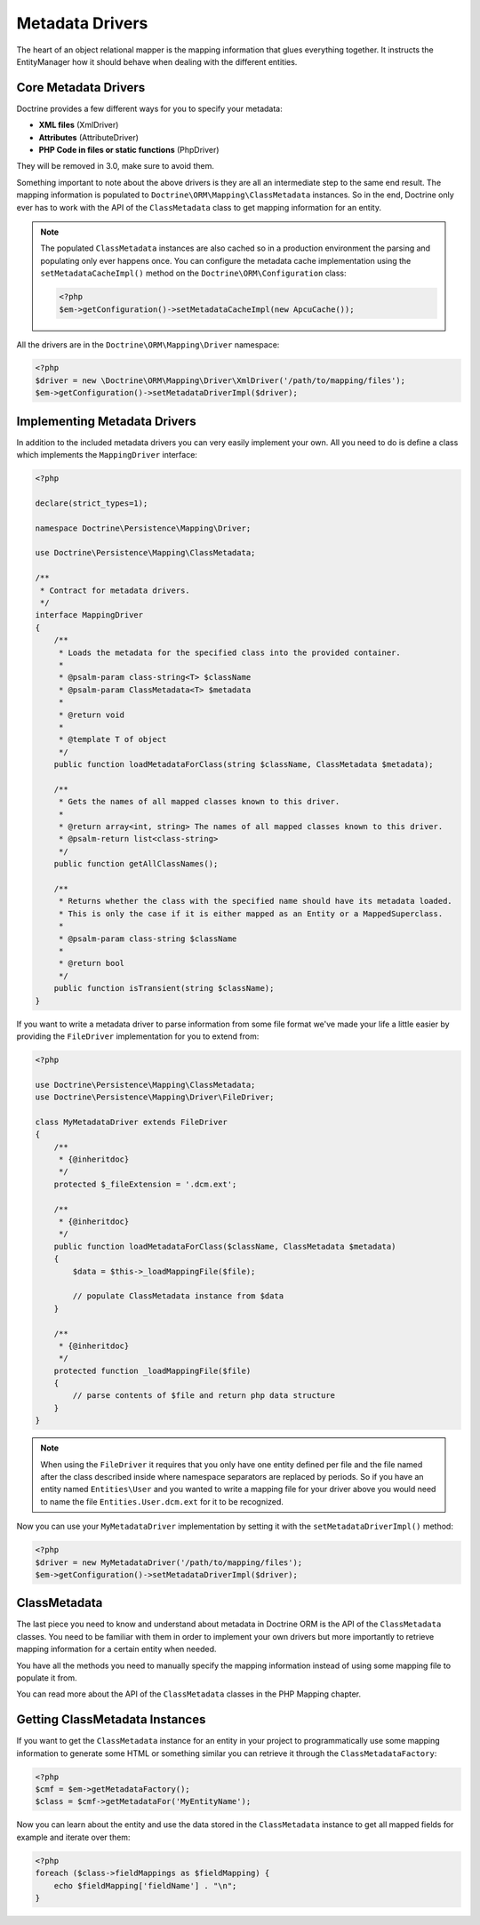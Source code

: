 Metadata Drivers
================

The heart of an object relational mapper is the mapping information
that glues everything together. It instructs the EntityManager how
it should behave when dealing with the different entities.

Core Metadata Drivers
---------------------

Doctrine provides a few different ways for you to specify your
metadata:


-  **XML files** (XmlDriver)
-  **Attributes** (AttributeDriver)
-  **PHP Code in files or static functions** (PhpDriver)

They will be removed in 3.0, make sure to avoid them.

Something important to note about the above drivers is they are all
an intermediate step to the same end result. The mapping
information is populated to ``Doctrine\ORM\Mapping\ClassMetadata``
instances. So in the end, Doctrine only ever has to work with the
API of the ``ClassMetadata`` class to get mapping information for
an entity.

.. note::

    The populated ``ClassMetadata`` instances are also cached
    so in a production environment the parsing and populating only ever
    happens once. You can configure the metadata cache implementation
    using the ``setMetadataCacheImpl()`` method on the
    ``Doctrine\ORM\Configuration`` class:

    .. code-block:: php

        <?php
        $em->getConfiguration()->setMetadataCacheImpl(new ApcuCache());


All the drivers are in the ``Doctrine\ORM\Mapping\Driver`` namespace:

.. code-block:: php

    <?php
    $driver = new \Doctrine\ORM\Mapping\Driver\XmlDriver('/path/to/mapping/files');
    $em->getConfiguration()->setMetadataDriverImpl($driver);

Implementing Metadata Drivers
-----------------------------

In addition to the included metadata drivers you can very easily
implement your own. All you need to do is define a class which
implements the ``MappingDriver`` interface:

.. code-block:: php

    <?php

    declare(strict_types=1);

    namespace Doctrine\Persistence\Mapping\Driver;

    use Doctrine\Persistence\Mapping\ClassMetadata;

    /**
     * Contract for metadata drivers.
     */
    interface MappingDriver
    {
        /**
         * Loads the metadata for the specified class into the provided container.
         *
         * @psalm-param class-string<T> $className
         * @psalm-param ClassMetadata<T> $metadata
         *
         * @return void
         *
         * @template T of object
         */
        public function loadMetadataForClass(string $className, ClassMetadata $metadata);

        /**
         * Gets the names of all mapped classes known to this driver.
         *
         * @return array<int, string> The names of all mapped classes known to this driver.
         * @psalm-return list<class-string>
         */
        public function getAllClassNames();

        /**
         * Returns whether the class with the specified name should have its metadata loaded.
         * This is only the case if it is either mapped as an Entity or a MappedSuperclass.
         *
         * @psalm-param class-string $className
         *
         * @return bool
         */
        public function isTransient(string $className);
    }

If you want to write a metadata driver to parse information from
some file format we've made your life a little easier by providing
the ``FileDriver`` implementation for you to extend from:

.. code-block:: php

    <?php

    use Doctrine\Persistence\Mapping\ClassMetadata;
    use Doctrine\Persistence\Mapping\Driver\FileDriver;

    class MyMetadataDriver extends FileDriver
    {
        /**
         * {@inheritdoc}
         */
        protected $_fileExtension = '.dcm.ext';

        /**
         * {@inheritdoc}
         */
        public function loadMetadataForClass($className, ClassMetadata $metadata)
        {
            $data = $this->_loadMappingFile($file);

            // populate ClassMetadata instance from $data
        }

        /**
         * {@inheritdoc}
         */
        protected function _loadMappingFile($file)
        {
            // parse contents of $file and return php data structure
        }
    }

.. note::

    When using the ``FileDriver`` it requires that you only have one
    entity defined per file and the file named after the class described
    inside where namespace separators are replaced by periods. So if you
    have an entity named ``Entities\User`` and you wanted to write a
    mapping file for your driver above you would need to name the file
    ``Entities.User.dcm.ext`` for it to be recognized.


Now you can use your ``MyMetadataDriver`` implementation by setting
it with the ``setMetadataDriverImpl()`` method:

.. code-block:: php

    <?php
    $driver = new MyMetadataDriver('/path/to/mapping/files');
    $em->getConfiguration()->setMetadataDriverImpl($driver);

ClassMetadata
-------------

The last piece you need to know and understand about metadata in
Doctrine ORM is the API of the ``ClassMetadata`` classes. You need to
be familiar with them in order to implement your own drivers but
more importantly to retrieve mapping information for a certain
entity when needed.

You have all the methods you need to manually specify the mapping
information instead of using some mapping file to populate it from.

You can read more about the API of the ``ClassMetadata`` classes in
the PHP Mapping chapter.

Getting ClassMetadata Instances
-------------------------------

If you want to get the ``ClassMetadata`` instance for an entity in
your project to programmatically use some mapping information to
generate some HTML or something similar you can retrieve it through
the ``ClassMetadataFactory``:

.. code-block:: php

    <?php
    $cmf = $em->getMetadataFactory();
    $class = $cmf->getMetadataFor('MyEntityName');

Now you can learn about the entity and use the data stored in the
``ClassMetadata`` instance to get all mapped fields for example and
iterate over them:

.. code-block:: php

    <?php
    foreach ($class->fieldMappings as $fieldMapping) {
        echo $fieldMapping['fieldName'] . "\n";
    }

